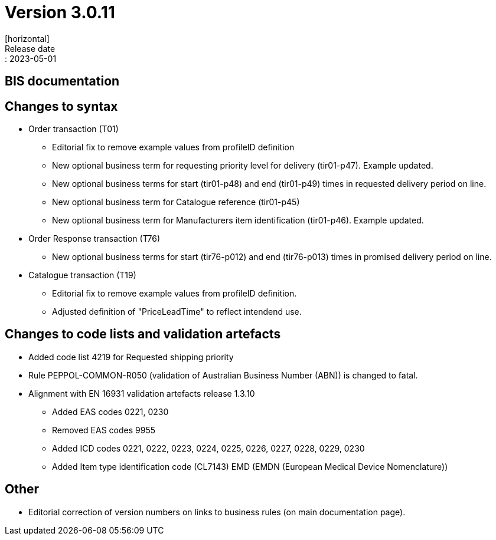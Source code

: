 = Version 3.0.11
[horizontal]
Release date:: 2023-05-01

== BIS documentation

== Changes to syntax
* Order transaction (T01)
** Editorial fix to remove example values from profileID definition
** New optional business term for requesting priority level for delivery (tir01-p47). Example updated.
** New optional business terms for start (tir01-p48) and end (tir01-p49) times in requested delivery period on line.
** New optional business term for Catalogue reference (tir01-p45)
** New optional business term for Manufacturers item identification (tir01-p46). Example updated.
* Order Response transaction (T76)
** New optional business terms for start (tir76-p012) and end (tir76-p013) times in promised delivery period on line.
* Catalogue transaction (T19)
** Editorial fix to remove example values from profileID definition.
** Adjusted definition of "PriceLeadTime" to reflect intendend use.


== Changes to code lists and validation artefacts
* Added code list 4219 for Requested shipping priority
* Rule PEPPOL-COMMON-R050 (validation of Australian Business Number (ABN)) is changed to fatal.
* Alignment with EN 16931 validation artefacts release 1.3.10
** Added EAS codes 0221, 0230
** Removed EAS codes 9955
** Added ICD codes 0221, 0222, 0223, 0224, 0225, 0226, 0227, 0228, 0229, 0230
** Added Item type identification code (CL7143) EMD (EMDN (European Medical Device Nomenclature))

== Other
* Editorial correction of version numbers on links to business rules (on main documentation page).